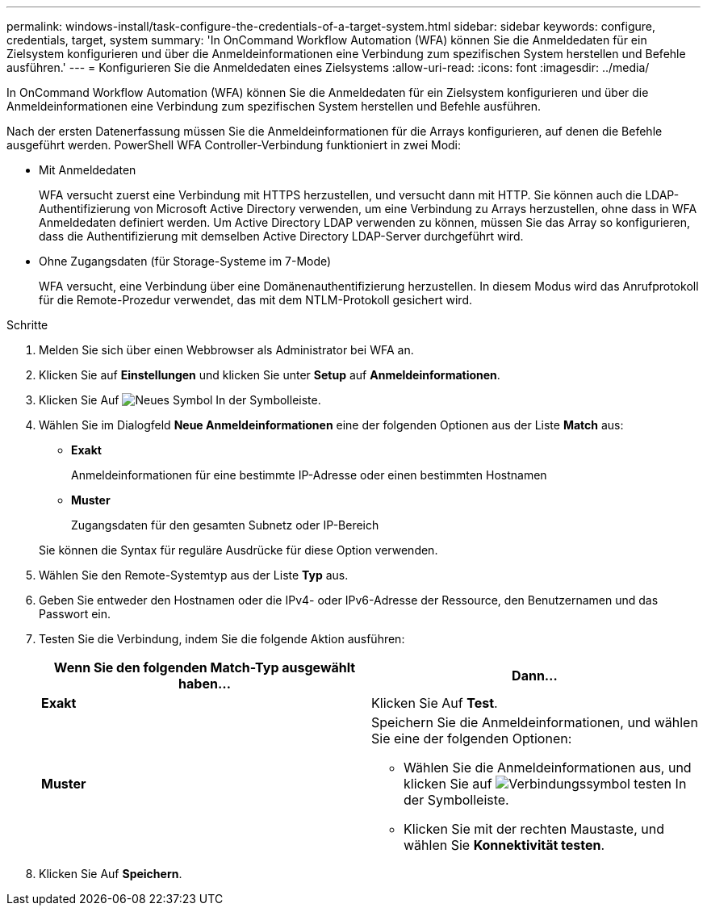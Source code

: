 ---
permalink: windows-install/task-configure-the-credentials-of-a-target-system.html 
sidebar: sidebar 
keywords: configure, credentials, target, system 
summary: 'In OnCommand Workflow Automation (WFA) können Sie die Anmeldedaten für ein Zielsystem konfigurieren und über die Anmeldeinformationen eine Verbindung zum spezifischen System herstellen und Befehle ausführen.' 
---
= Konfigurieren Sie die Anmeldedaten eines Zielsystems
:allow-uri-read: 
:icons: font
:imagesdir: ../media/


[role="lead"]
In OnCommand Workflow Automation (WFA) können Sie die Anmeldedaten für ein Zielsystem konfigurieren und über die Anmeldeinformationen eine Verbindung zum spezifischen System herstellen und Befehle ausführen.

Nach der ersten Datenerfassung müssen Sie die Anmeldeinformationen für die Arrays konfigurieren, auf denen die Befehle ausgeführt werden. PowerShell WFA Controller-Verbindung funktioniert in zwei Modi:

* Mit Anmeldedaten
+
WFA versucht zuerst eine Verbindung mit HTTPS herzustellen, und versucht dann mit HTTP. Sie können auch die LDAP-Authentifizierung von Microsoft Active Directory verwenden, um eine Verbindung zu Arrays herzustellen, ohne dass in WFA Anmeldedaten definiert werden. Um Active Directory LDAP verwenden zu können, müssen Sie das Array so konfigurieren, dass die Authentifizierung mit demselben Active Directory LDAP-Server durchgeführt wird.

* Ohne Zugangsdaten (für Storage-Systeme im 7-Mode)
+
WFA versucht, eine Verbindung über eine Domänenauthentifizierung herzustellen. In diesem Modus wird das Anrufprotokoll für die Remote-Prozedur verwendet, das mit dem NTLM-Protokoll gesichert wird.



.Schritte
. Melden Sie sich über einen Webbrowser als Administrator bei WFA an.
. Klicken Sie auf *Einstellungen* und klicken Sie unter *Setup* auf *Anmeldeinformationen*.
. Klicken Sie Auf image:../media/new_wfa_icon.gif["Neues Symbol"] In der Symbolleiste.
. Wählen Sie im Dialogfeld *Neue Anmeldeinformationen* eine der folgenden Optionen aus der Liste *Match* aus:
+
** *Exakt*
+
Anmeldeinformationen für eine bestimmte IP-Adresse oder einen bestimmten Hostnamen

** *Muster*
+
Zugangsdaten für den gesamten Subnetz oder IP-Bereich

+
Sie können die Syntax für reguläre Ausdrücke für diese Option verwenden.



. Wählen Sie den Remote-Systemtyp aus der Liste *Typ* aus.
. Geben Sie entweder den Hostnamen oder die IPv4- oder IPv6-Adresse der Ressource, den Benutzernamen und das Passwort ein.
. Testen Sie die Verbindung, indem Sie die folgende Aktion ausführen:
+
[cols="2*"]
|===
| Wenn Sie den folgenden Match-Typ ausgewählt haben... | Dann... 


 a| 
*Exakt*
 a| 
Klicken Sie Auf *Test*.



 a| 
*Muster*
 a| 
Speichern Sie die Anmeldeinformationen, und wählen Sie eine der folgenden Optionen:

** Wählen Sie die Anmeldeinformationen aus, und klicken Sie auf image:../media/test_connectivity_wfa_icon.gif["Verbindungssymbol testen"] In der Symbolleiste.
** Klicken Sie mit der rechten Maustaste, und wählen Sie *Konnektivität testen*.


|===
. Klicken Sie Auf *Speichern*.

